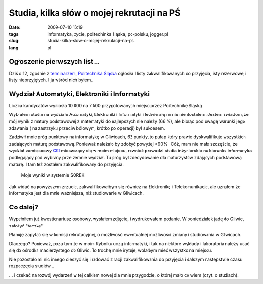 Studia, kilka słów o mojej rekrutacji na PŚ
###########################################
:date: 2009-07-10 16:19
:tags: informatyka, zycie, politechinka śląska, po-polsku, jogger.pl
:slug: studia-kilka-slow-o-mojej-rekrutacji-na-ps
:lang: pl

Ogłoszenie pierwszych list...
~~~~~~~~~~~~~~~~~~~~~~~~~~~~~

Dziś o 12, zgodnie z `terminarzem`_, `Politechnika Śląska`_ ogłosiła I
listy zakwalifikowanych do przyjęcia, isty rezerwowej i listy
nieprzyjętych. I ja wśród nich byłem...

Wydział Automatyki, Elektroniki i Informatyki
~~~~~~~~~~~~~~~~~~~~~~~~~~~~~~~~~~~~~~~~~~~~~

Liczba kandydatów wyniosła 10 000 na 7 500 przygotowanych miejsc przez Politechnikę Śląską

Wybrałem studia na wydziale Automatyki, Elektroniki i Informatyki i ledwie się na nie nie dostałem. Jestem świadom, że mój wynik z matury podstawowej z matematyki do najlepszych nie należy (66 %), ale biorąc pod uwagę warunki jego zdawania ( na zastrzyku przeciw bólowym, krótko po operacji) był sukcesem.

Zadziwił mnie próg punktowy na informatykę w Gliwicach, 62 punkty, to
pułap który prawie dyskwalifikuje wszystkich zadających maturę
podstawową. Ponieważ należało by zdobyć powyżej >90% . Cóż, mam nie małe
szczęście, że wydział zamiejscowy `CKI`_ mieszczący się w moim miejscu,
również prowadzi studia inżynierskie na kierunku informatyka podlegający
pod wybrany prze zemnie wydział. Tu próg był zdecydowanie dla
maturzystów zdających podstawową maturę. I tam też zostałem
zakwalifikowany do przyjęcia.

.. figure:: |filename| /images/2009/wynniki-got.png
    :alt: "wynniki-got.png"

    Moje wyniki w systemie SOREK


Jak widać na powyższym zrzucie, zakwalifikowałbym się również na
Elektronikę i Telekomunikację, ale uznałem że informatyka jest dla mnie
ważniejsza, niż studiowanie w Gliwicach.


Co dalej?
~~~~~~~~~

Wypełniłem już kwestionariusz osobowy, wysłałem zdjęcie, i wydrukowałem
podanie. W poniedziałek jadę do Gliwic, założyć "teczkę".

Planuję zapytać się w komisji rekrutacyjnej, o możliwość ewentualnej
możliwości zmiany i studiowania w Gliwicach.

Dlaczego? Ponieważ, poza tym że w moim Rybniku uczą informatyki, i tak
na niektóre wykłady i laboratoria należy udać się do ośrodka
macierzystego do Gliwic. To trochę mnie irytuje, wolałbym mieć wszystko
na miejscu.

Nie pozostało mi nic innego cieszyć się i radować z racji
zakwalifikowania do przyjęcia i dalszym następstwie czasu rozpoczęcia
studiów...

... i czekać na rozwój wydarzeń w tej całkiem nowej dla mnie przygodzie, o której mało co wiem (czyt. o studiach).

.. _terminarzem: http://rekrutacja.polsl.pl/terminarz.aspx
.. _Politechnika Śląska: http://www.polsl.pl/
.. _CKI: http://cki.polsl.pl/default.aspx

.. |image0| image:: http://lh3.ggpht.com/_96nLxVgx5y8/Slc_muFFIxI/AAAAAAAAB30/8clF93VJY-Y/s400/wynniki-got..png
   :target: http://picasaweb.google.pl/lh/photo/9_8QT82Z5lbSP2Cb5RM92Q?feat=embedwebsite
